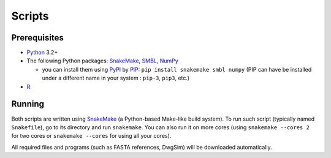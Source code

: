 Scripts
-------

Prerequisites
^^^^^^^^^^^^^

* `Python`_ 3.2+
* The following Python packages: `SnakeMake`_, `SMBL`_, `NumPy`_
  
  * you can install them using `PyPI`_ by `PIP`_: ``pip install snakemake smbl numpy`` (PIP can have be installed under a different name in your system : ``pip-3``, ``pip3``, etc.)

* `R`_


Running
^^^^^^^

Both scripts are written using `SnakeMake`_ (a Python-based Make-like build system). To run such script (typically named ``Snakefile``),
go to its directory and run ``snakemake``. You can also run it on more cores (using ``snakemake --cores 2`` for two cores or ``snakemake --cores``
for using all your cores).

All required files and programs (such as FASTA references, DwgSim) will be downloaded automatically.


.. _`Python`: https://www.python.org/
.. _`R`: http://www.r-project.org/
.. _`SnakeMake`: https://bitbucket.org/johanneskoester/snakemake/
.. _`SMBL`: http://github.com/karel-brinda/smbl
.. _`NumPy`: http://www.numpy.org/
.. _`PyPI`: https://pypi.python.org/pypi
.. _`PIP`: https://pip.pypa.io/en/latest/installing.html
